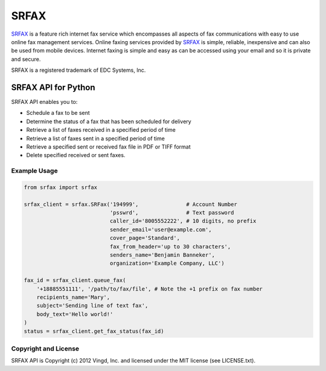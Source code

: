 =====
SRFAX
=====

`SRFAX`_ is a feature rich internet fax service which encompasses all aspects of
fax communications with easy to use online fax management services. Online
faxing services provided by `SRFAX`_ is simple, reliable, inexpensive and can also
be used from mobile devices. Internet faxing is simple and easy as can be
accessed using your email and so it is private and secure.

SRFAX is a registered trademark of EDC Systems, Inc. 


SRFAX API for Python
====================

SRFAX API enables you to:

* Schedule a fax to be sent

* Determine the status of a fax that has been scheduled for delivery

* Retrieve a list of faxes received in a specified period of time

* Retrieve a list of faxes sent in a specified period of time

* Retrieve a specified sent or received fax file in PDF or TIFF format

* Delete specified received or sent faxes.


Example Usage
-------------

.. code-block:: python

    from srfax import srfax

    srfax_client = srfax.SRFax('194999',               # Account Number
                               'psswrd',               # Text password
                               caller_id='8005552222', # 10 digits, no prefix
                               sender_email='user@example.com',
                               cover_page='Standard',
                               fax_from_header='up to 30 characters',
                               senders_name='Benjamin Banneker',
                               organization='Example Company, LLC')

    fax_id = srfax_client.queue_fax(
        '+18885551111', '/path/to/fax/file', # Note the +1 prefix on fax number
        recipients_name='Mary',
        subject='Sending line of text fax',
        body_text='Hello world!'
    )
    status = srfax_client.get_fax_status(fax_id)
        

Copyright and License
---------------------

SRFAX API is Copyright (c) 2012 Vingd, Inc. and licensed under the MIT license
(see LICENSE.txt).


.. _`SRFAX`: http://www.srfax.com/
